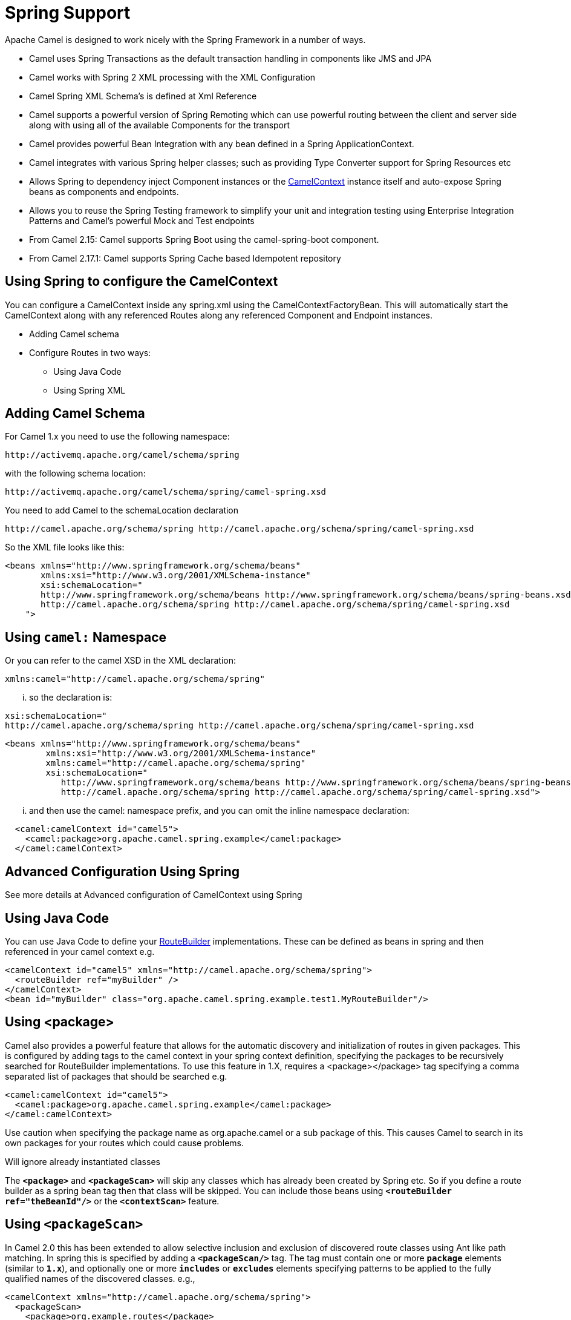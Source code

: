 [[SpringSupport-SpringSupport]]
= Spring Support

Apache Camel is designed to work nicely with the Spring Framework in a number of ways.

* Camel uses Spring Transactions as the default transaction handling in components like JMS and JPA
* Camel works with Spring 2 XML processing with the XML Configuration
* Camel Spring XML Schema's is defined at Xml Reference
* Camel supports a powerful version of Spring Remoting which can use powerful routing between the client and server side along with using all of the available Components for the transport
* Camel provides powerful Bean Integration with any bean defined in a Spring ApplicationContext.
* Camel integrates with various Spring helper classes; such as providing Type Converter support for Spring Resources etc
* Allows Spring to dependency inject Component instances or the xref:camelcontext.adoc[CamelContext] instance itself and auto-expose Spring beans as components and endpoints.
* Allows you to reuse the Spring Testing framework to simplify your unit and integration testing using Enterprise Integration Patterns and Camel's powerful Mock and Test endpoints
* From Camel 2.15: Camel supports Spring Boot using the camel-spring-boot component.
* From Camel 2.17.1: Camel supports Spring Cache based Idempotent repository


== Using Spring to configure the CamelContext

You can configure a CamelContext inside any spring.xml using the CamelContextFactoryBean. This will automatically start the CamelContext along with any referenced Routes along any referenced Component and Endpoint instances.

* Adding Camel schema
* Configure Routes in two ways:
** Using Java Code
** Using Spring XML

[[Spring-AddingCamelSchema]]
== Adding Camel Schema
For Camel 1.x you need to use the following namespace:
....
http://activemq.apache.org/camel/schema/spring
....

with the following schema location:
....
http://activemq.apache.org/camel/schema/spring/camel-spring.xsd
....

You need to add Camel to the schemaLocation declaration
....
http://camel.apache.org/schema/spring http://camel.apache.org/schema/spring/camel-spring.xsd
....

So the XML file looks like this:

[source,xml]
--------------------------------------------------------------------------------------------------------------
<beans xmlns="http://www.springframework.org/schema/beans"
       xmlns:xsi="http://www.w3.org/2001/XMLSchema-instance"
       xsi:schemaLocation="
       http://www.springframework.org/schema/beans http://www.springframework.org/schema/beans/spring-beans.xsd
       http://camel.apache.org/schema/spring http://camel.apache.org/schema/spring/camel-spring.xsd
    ">
--------------------------------------------------------------------------------------------------------------

== Using `camel:` Namespace
Or you can refer to the camel XSD in the XML declaration:
....
xmlns:camel="http://camel.apache.org/schema/spring"
....

... so the declaration is:
....
xsi:schemaLocation="
http://camel.apache.org/schema/spring http://camel.apache.org/schema/spring/camel-spring.xsd
....
[source,xml]
--------------------------------------------------------------------------------------------------------------
<beans xmlns="http://www.springframework.org/schema/beans"
        xmlns:xsi="http://www.w3.org/2001/XMLSchema-instance"
        xmlns:camel="http://camel.apache.org/schema/spring"
        xsi:schemaLocation="
           http://www.springframework.org/schema/beans http://www.springframework.org/schema/beans/spring-beans.xsd
           http://camel.apache.org/schema/spring http://camel.apache.org/schema/spring/camel-spring.xsd">

--------------------------------------------------------------------------------------------------------------

... and then use the camel: namespace prefix, and you can omit the inline namespace declaration:
[source,xml]
--------------------------------------------------------------------------------------------------------------
  <camel:camelContext id="camel5">
    <camel:package>org.apache.camel.spring.example</camel:package>
  </camel:camelContext>
--------------------------------------------------------------------------------------------------------------

== Advanced Configuration Using Spring
See more details at Advanced configuration of CamelContext using Spring

== Using Java Code
You can use Java Code to define your xref:route-builder.adoc[RouteBuilder] implementations. These can be defined as beans in spring and then referenced in your camel context e.g.
[source,xml]
--------------------------------------------------------------------------------------------------------------
<camelContext id="camel5" xmlns="http://camel.apache.org/schema/spring">
  <routeBuilder ref="myBuilder" />
</camelContext>
<bean id="myBuilder" class="org.apache.camel.spring.example.test1.MyRouteBuilder"/>
--------------------------------------------------------------------------------------------------------------

== Using <package>
Camel also provides a powerful feature that allows for the automatic discovery and initialization of routes in given packages. This is configured by adding tags to the camel context in your spring context definition, specifying the packages to be recursively searched for RouteBuilder implementations. To use this feature in 1.X, requires a <package></package> tag specifying a comma separated list of packages that should be searched e.g.

[source,xml]
--------------------------------------------------------------------------------------------------------------
<camel:camelContext id="camel5">
  <camel:package>org.apache.camel.spring.example</camel:package>
</camel:camelContext>
--------------------------------------------------------------------------------------------------------------
Use caution when specifying the package name as org.apache.camel or a sub package of this. This causes Camel to search in its own packages for your routes which could cause problems.

Will ignore already instantiated classes

The *`<package>`* and *`<packageScan>`* will skip any classes which has already been created by Spring etc. So if you define a route builder as a spring bean tag then that class will be skipped. You can include those beans using *`<routeBuilder ref="theBeanId"/>`* or the *`<contextScan>`* feature.

== Using `<packageScan>`

In Camel 2.0 this has been extended to allow selective inclusion and exclusion of discovered route classes using Ant like path matching. In spring this is specified by adding a *`<packageScan/>`* tag. The tag must contain one or more *`package`* elements (similar to *`1.x`*), and optionally one or more *`includes`* or *`excludes`* elements specifying patterns to be applied to the fully qualified names of the discovered classes. e.g.,

[source,xml]
--------------------------------------------------------------------------------------------------------------
<camelContext xmlns="http://camel.apache.org/schema/spring">
  <packageScan>
    <package>org.example.routes</package>
    <excludes>**.*Excluded*</excludes>
    <includes>**.*</includes>
  </packageScan>
</camelContext>
--------------------------------------------------------------------------------------------------------------

Exclude patterns are applied before the include patterns. If no include or exclude patterns are defined then all the Route classes discovered in the packages will be returned.

In the above example, camel will scan all the *`org.example.routes`* package and any subpackages for *`RouteBuilder`* classes. Say the scan finds two *`RouteBuilders`*, one in *`org.example.routes`* called *`MyRoute`* and another *`MyExcludedRoute`* in a subpackage *`excluded`*. The fully qualified names of each of the classes are extracted (*`org.example.routes.MyRoute`*, *`org.example.routes.excluded.MyExcludedRoute`*) and the include and exclude patterns are applied.

The exclude pattern *`**.*Excluded*`* is going to match the FQCN *`org.example.routes.excluded.MyExcludedRoute`* and veto camel from initializing it.

Under the covers, this is using Spring's http://static.springframework.org/spring/docs/2.5.x/api/org/springframework/util/AntPathMatcher.html[AntPatternMatcher] implementation, which matches as follows

? matches one character * matches zero or more characters ** matches zero or more segments of a fully qualified name

For example:

*`**.*Excluded*`* would match
*`org.simple.Excluded`*, *`org.apache.camel.SomeExcludedRoute`* or
*`org.example.RouteWhichIsExcluded`*.

*`**.??cluded*`* would match
*`org.simple.IncludedRoute`*, *`org.simple.Excluded`* but _not_ match
*`org.simple.PrecludedRoute`*.

== Using `contextScan`

*Since Camel 2.4*

You can allow Camel to scan the container context, e.g. the Spring ApplicationContext for route builder instances. This allow you to use the Spring *<component-scan>* feature and have Camel pickup any *`RouteBuilder`* instances which was created by Spring in its scan process.

[source,xml]
--------------------------------------------------------------------------------------------------------------
<!-- enable Spring @Component scan -->
<context:component-scan base-package="org.apache.camel.spring.issues.contextscan"/>

<camelContext xmlns="http://camel.apache.org/schema/spring">
    <!-- and then let Camel use those @Component scanned route builders -->
    <contextScan/>
</camelContext>
--------------------------------------------------------------------------------------------------------------

This allows you to just annotate your routes using the Spring *`@Component`*  and have those routes included by Camel:
[source,java]
--------------------------------------------------------------------------------------------------------------
@Component
public class MyRoute extends SpringRouteBuilder {
 @Override public void configure() throws Exception {
    from("direct:start") .to("mock:result");
 }
}

--------------------------------------------------------------------------------------------------------------


You can also use the ANT style for inclusion and exclusion, as mentioned above in the *`<packageScan>`* documentation.

how do i import routes from other xml files

== Test Time Exclusion.
At test time it is often desirable to be able to selectively exclude matching routes from being initialized that are not applicable or useful to the test scenario. For instance you might a spring context file *`routes-context.xml`* and three Route builders **`RouteA`, **`RouteB` and *`RouteC`* in the *`org.example.routes`* package. The *`packageScan`* definition would discover all three of these routes and initialize them.

Say *`RouteC`* is not applicable to our test scenario and generates a lot of noise during test. It would be nice to be able to exclude this route from this specific test. The *`SpringTestSupport`* class has been modified to allow this. It provides two methods (*`excludedRoute`* and *`excludedRoutes`*) that may be overridden to exclude a single class or an array of classes.

[source,java]
--------------------------------------------------------------------------------------------------------------
public class RouteAandRouteBOnlyTest extends SpringTestSupport {
  @Override
  protected Class excludeRoute() {
    return RouteC.class;
  }
}
--------------------------------------------------------------------------------------------------------------

In order to hook into the *`camelContext`* initialization by spring to exclude the *`MyExcludedRouteBuilder.class`* we need to intercept the spring context creation. When overriding *`createApplicationContext`* to create the spring context, we call the *`getRouteExcludingApplicationContext()`* method to provide a special parent spring context that takes care of the exclusion.

[source,java]
--------------------------------------------------------------------------------------------------------------
@Override
protected AbstractXmlApplicationContext createApplicationContext() {
  return new ClassPathXmlApplicationContext(
    new String[] {"routes-context.xml"}, getRouteExcludingApplicationContext());
}
--------------------------------------------------------------------------------------------------------------

*`RouteC`* will now be excluded from initialization. Similarly, in another test that is testing only *`RouteC`*, we could exclude *`RouteB`* and *`RouteA`* by overriding:

[source,java]
--------------------------------------------------------------------------------------------------------------
@Override
protected Class[] excludeRoutes() {
 return new Class[]{RouteA.class, RouteB.class};
}
--------------------------------------------------------------------------------------------------------------


== Using Spring XML
You can use Spring 2.0 XML configuration to specify your XML Configuration for xref:routes.adoc[Routes] such as in the following http://svn.apache.org/repos/asf/camel/trunk/components/camel-spring/src/test/resources/org/apache/camel/spring/routingUsingCamelContextFactory.xml[example].
[source,xml]
--------------------------------------------------------------------------------------------------------------
<camelContext id="camel-A" xmlns="http://camel.apache.org/schema/spring">
  <route>
    <from uri="seda:start"/>
    <to uri="mock:result"/>
  </route>
</camelContext>
--------------------------------------------------------------------------------------------------------------

Configuring Components and Endpoints

You can configure your Component or xref:endpoint.adoc[Endpoint] instances in your Spring XML as follows in this example.
[source,xml]
--------------------------------------------------------------------------------------------------------------
<camelContext id="camel" xmlns="http://camel.apache.org/schema/spring">
    <jmxAgent id="agent" disabled="true"/>
</camelContext>

<bean id="activemq" class="org.apache.activemq.camel.component.ActiveMQComponent">
  <property name="connectionFactory">
    <bean class="org.apache.activemq.ActiveMQConnectionFactory">
      <property name="brokerURL" value="vm://localhost?broker.persistent=false&amp;broker.useJmx=false"/>
    </bean>
  </property>
</bean>
--------------------------------------------------------------------------------------------------------------

Which allows you to configure a component using some name (*`activemq`* in the above example), then you can refer to the component using *`activemq:[queue:|topic:]destinationName`* This works by the SpringCamelContext lazily fetching components from the spring context for the scheme name you use for Endpoint URIs.

For more detail see Configuring Endpoints and Components.

== Spring Cache Idempotent Repository

Available as of *Camel 2.17.1*

[source,xml]
--------------------------------------------------------------------------------------------------------------
<bean id="repo" class="org.apache.camel.spring.processor.idempotent.SpringCacheIdempotentRepository">
 <constructor-arg>
   <bean class="org.springframework.cache.guava.GuavaCacheManager"/>
</constructor-arg>
 <constructor-arg value="idempotent"/>
</bean>
<camelContext xmlns="http://camel.apache.org/schema/spring">
 <route id="idempotent-cache">
  <from uri="direct:start" />
    <idempotentConsumer messageIdRepositoryRef="repo" skipDuplicate="true">
      <header>MessageId</header>
      <to uri="log:org.apache.camel.spring.processor.idempotent?level=INFO&amp;showAll=true&amp;multiline=true" /> <to uri="mock:result"/>
    </idempotentConsumer>
 </route>
</camelContext>
--------------------------------------------------------------------------------------------------------------

CamelContextAware
If you want to be injected with the xref:camelcontext.adoc[CamelContext] in your POJO just implement the https://www.javadoc.io/doc/org.apache.camel/camel-api/current/org/apache/camel/CamelContextAware.html[CamelContextAware interface]; then when Spring creates your POJO the CamelContext will be injected into your POJO. Also see the Bean Integration for further injections.

== Integration Testing

To avoid a hung route when testing using Spring Transactions see the note about Spring Integration Testing under Transactional Client.

